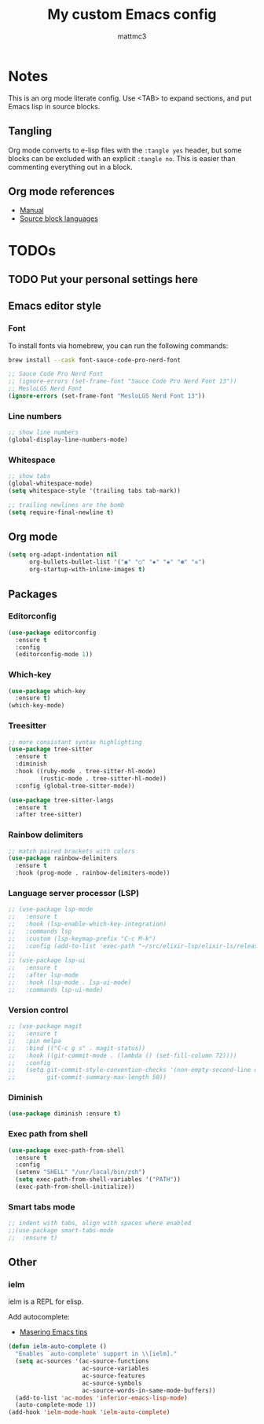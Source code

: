 #+TITLE: My custom Emacs config
#+AUTHOR: mattmc3
#+STARTUP: content
#+PROPERTY: header-args:emacs-lisp :tangle yes :results output silent

* Notes
This is an org mode literate config. Use <TAB> to expand sections, and put Emacs lisp in source blocks.

** Tangling

Org mode converts to e-lisp files with the =:tangle yes= header,
but some blocks can be excluded with an explicit  =:tangle no=.
This is easier than commenting everything out in a block.

** Org mode references
+ [[https://orgmode.org/manual/][Manual]]
+ [[https://orgmode.org/manual/Languages.html#Languages][Source block languages]]

* TODOs
** TODO Put your personal settings here

** Emacs editor style

*** Font

To install fonts via homebrew, you can run the following commands:

#+begin_src sh
  brew install --cask font-sauce-code-pro-nerd-font
#+end_src

#+begin_src emacs-lisp
  ;; Sauce Code Pro Nerd Font
  ;; (ignore-errors (set-frame-font "Sauce Code Pro Nerd Font 13"))
  ;; MesloLGS Nerd Font
  (ignore-errors (set-frame-font "MesloLGS Nerd Font 13"))
#+end_src

*** Line numbers
#+begin_src emacs-lisp
  ;; show line numbers
  (global-display-line-numbers-mode)
#+end_src

*** Whitespace
#+begin_src emacs-lisp
  ;; show tabs
  (global-whitespace-mode)
  (setq whitespace-style '(trailing tabs tab-mark))

  ;; trailing newlines are the bomb
  (setq require-final-newline t)
#+end_src

** Org mode

#+begin_src emacs-lisp
  (setq org-adapt-indentation nil
        org-bullets-bullet-list '("◉" "○" "✸" "◈" "✽" "✲")
        org-startup-with-inline-images t)
#+end_src

** Packages
*** Editorconfig
#+begin_src emacs-lisp
  (use-package editorconfig
    :ensure t
    :config
    (editorconfig-mode 1))
#+end_src

*** Which-key
#+begin_src emacs-lisp
  (use-package which-key
    :ensure t)
  (which-key-mode)
#+end_src

*** Treesitter
#+begin_src emacs-lisp
;; more consistant syntax highlighting
(use-package tree-sitter
  :ensure t
  :diminish
  :hook ((ruby-mode . tree-sitter-hl-mode)
         (rustic-mode . tree-sitter-hl-mode))
  :config (global-tree-sitter-mode))

(use-package tree-sitter-langs
  :ensure t
  :after tree-sitter)
#+end_src

*** Rainbow delimiters
#+begin_src emacs-lisp
;; match paired brackets with colors
(use-package rainbow-delimiters
  :ensure t
  :hook (prog-mode . rainbow-delimiters-mode))
#+end_src

*** Language server processor (LSP)
#+begin_src emacs-lisp
;; (use-package lsp-mode
;;   :ensure t
;;   :hook (lsp-enable-which-key-integration)
;;   :commands lsp
;;   :custom (lsp-keymap-prefix "C-c M-k")
;;   :config (add-to-list 'exec-path "~/src/elixir-lsp/elixir-ls/release"))
;;
;; (use-package lsp-ui
;;   :ensure t
;;   :after lsp-mode
;;   :hook (lsp-mode . lsp-ui-mode)
;;   :commands lsp-ui-mode)
#+end_src

*** Version control
#+begin_src emacs-lisp
;; (use-package magit
;;   :ensure t
;;   :pin melpa
;;   :bind (("C-c g s" . magit-status))
;;   :hook ((git-commit-mode . (lambda () (set-fill-column 72))))
;;   :config
;;   (setq git-commit-style-convention-checks '(non-empty-second-line overlong-summary-line)
;;         git-commit-summary-max-length 50))
#+end_src

*** Diminish
#+begin_src emacs-lisp :tangle no
  (use-package diminish :ensure t)
#+end_src

*** Exec path from shell
#+begin_src emacs-lisp :tangle no
  (use-package exec-path-from-shell
    :ensure t
    :config
    (setenv "SHELL" "/usr/local/bin/zsh")
    (setq exec-path-from-shell-variables '("PATH"))
    (exec-path-from-shell-initialize))
#+end_src
*** Smart tabs mode
#+begin_src emacs-lisp :tangle no
  ;; indent with tabs, align with spaces where enabled
  ;;(use-package smart-tabs-mode
  ;;  :ensure t)
#+end_src
** Other

*** ielm

ielm is a REPL for elisp.

Add autocomplete:

+ [[https://www.masteringemacs.org/article/evaluating-elisp-emacs][Masering Emacs tips]]

#+begin_src emacs-lisp
(defun ielm-auto-complete ()
  "Enables `auto-complete' support in \\[ielm]."
  (setq ac-sources '(ac-source-functions
                     ac-source-variables
                     ac-source-features
                     ac-source-symbols
                     ac-source-words-in-same-mode-buffers))
  (add-to-list 'ac-modes 'inferior-emacs-lisp-mode)
  (auto-complete-mode 1))
(add-hook 'ielm-mode-hook 'ielm-auto-complete)
#+end_src

